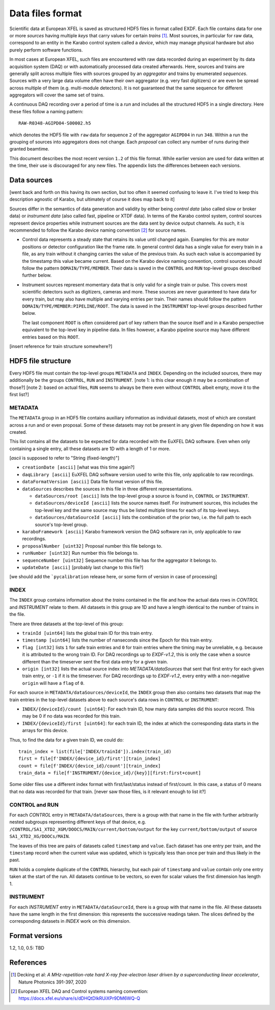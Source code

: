 
Data files format
=================

Scientific data at European XFEL is saved as structured HDF5 files in format
called EXDF. Each file contains data for one or more *sources* having multiple
*keys* that carry values for certain *trains* [1]_. Most sources, in particular for
raw data, correspond to an entity in the Karabo control system called a *device*,
which may manage physical hardware but also purely perform software functions.

In most cases at European XFEL, such files are encountered with raw data recorded
during an experiment by its data acquisition system (DAQ) or with automatically
processed data created afterwards. Here, sources and trains are generally split
across multiple files with sources grouped by an *aggregator* and trains by
enumerated *sequences*. Sources with a very large data volume often have their own
aggregator (e.g. very fast digitizers) or are even be spread across multiple of
them (e.g. multi-module detectors). It is not guaranteed that the same sequence
for different aggregators will cover the same set of trains.

A continuous DAQ recording over a period of time is a *run* and includes all the
structured HDF5 in a single directory. Here these files follow a naming pattern::

    RAW-R0348-AGIPD04-S00002.h5
    
which denotes the HDF5 file with ``raw`` data for sequence ``2`` of the aggregator
``AGIPD04`` in run ``348``. Within a run the grouping of sources into aggregators
does not change. Each *proposal* can collect any number of runs during their granted
beamtime.

This document describes the most recent version ``1.2`` of this file format. While
earlier version are used for data written at the time, their use is discouraged
for any new files. The appendix lists the differences between each versions.


Data sources
------------

[went back and forth on this having its own section, but too often it seemed confusing to
leave it. I've tried to keep this description agnostic of Karabo, but ultimately of course
it does map back to it]

Sources differ in the semantics of data generation and validity by either being
*control data* (also called slow or broker data) or *instrument data*
(also called fast, pipeline or XTDF data). In terms of the Karabo control system,
control sources represent device properties while instrument sources are the data
sent by device output channels. As such, it is recommended to follow the Karabo
device naming convention [2]_ for source names.

* Control data represents a steady state that retains its value until changed again.
  Examples for this are motor positions or detector configuration like the frame rate.
  In general control data has a single value for every train in a file, as any train
  without it changing carries the value of the previous train. As such each value is
  accompanied by the timestamp this value became current. Based on the Karabo device
  naming convention, control sources should follow the pattern ``DOMAIN/TYPE/MEMBER``.
  Their data is saved in the ``CONTROL`` and ``RUN`` top-level groups described
  further below.
 
* Instrument sources represent momentary data that is only valid for a single train
  or pulse. This covers most scientific detectors such as digitizers, cameras and
  more. These sources are never guaranteed to have data for every train, but may
  also have multiple and varying entries per train. Their names should follow the
  pattern ``DOMAIN/TYPE/MEMBER:PIPELINE/ROOT``. The data is saved in the ``INSTRUMENT``
  top-level groups described further below.

  The last component ``ROOT`` is often considered part of key rathern than the source
  itself and in a Karabo perspective equivalent to the top-level key in pipeline data.
  In files however, a Karabo pipeline source may have different entries based on
  this ``ROOT``.

[insert reference for train structure somewhere?]


HDF5 file structure
-------------------

Every HDF5 file must contain the top-level groups ``METADATA`` and ``INDEX``.
Depending on the included sources, there may additionally be the groups
``CONTROL``, ``RUN`` and ``INSTRUMENT``.
[note 1: is this clear enough it may be a combination of those?]
[note 2: based on actual files, ``RUN`` seems to always be there even without 
``CONTROL`` albeit empty, move it to the first list?]


METADATA
~~~~~~~~

The ``METADATA`` group in an HDF5 file contains auxiliary information as
individual datasets, most of which are constant across a run and or even
proposal. Some of these datasets may not be present in any given file depending
on how it was created. 

This list contains all the datasets to be expected for data recorded with the
EuXFEL DAQ software. Even when only containing a single entry, all these datasets
are 1D with a length of 1 or more.

[`ascii` is supposed to refer to "String (fixed-length)"]

* ``creationDate [ascii]`` [what was this time again?]

* ``daqLibrary [ascii]`` EuXFEL DAQ software version used to write this file, only applicable to raw recordings.

* ``dataFormatVersion [ascii]`` Data file format version of this file.

* ``dataSources`` describes the sources in this file in three different representations.

  * ``dataSources/root [ascii]`` lists the top-level group a source is found in, ``CONTROL`` or ``INSTRUMENT``.

  * ``dataSources/deviceId [ascii]`` lists the source names itself. For instrument sources, this includes the top-level key and the same source may thus be listed multiple times for each of its top-level keys.

  * ``dataSources/dataSourceId [ascii]`` lists the combination of the prior two, i.e. the full path to each source's top-level group.

* ``karaboFramework [ascii]`` Karabo framework version the DAQ software ran in, only applicable to raw recordings.

* ``proposalNumber [uint32]`` Proposal number this file belongs to.

* ``runNumber [uint32]``  Run number this file belongs to.

* ``sequenceNumber [uint32]``  Sequence number this file has for the aggregator it belongs to.

* ``updateDate [ascii]``  [probably last change to this file?]

[we should add the ```pycalibration`` release here, or some form of version in case of processing]


INDEX
~~~~~

The ``INDEX`` group contains information about the *trains* contained in the file and how
the actual data rows in `CONTROL` and `INSTRUMENT` relate to them. All datasets in this group
are 1D and have a length identical to the number of trains in the file.

There are three datasets at the top-level of this group:

* ``trainId [uint64]`` lists the global train ID for this train entry.

* ``timestamp [uint64]`` lists the number of nanseconds since the Epoch for this train entry.

* ``flag [int32]`` lists ``1`` for safe train entries and ``0`` for train entries where the timing
  may be unreliable, e.g. because it is attributed to the wrong train ID. For DAQ recordings up
  to `EXDF-v1.2`, this is only the case when a source different than the timeserver sent the first
  data entry for a given train.

* ``origin [int32]`` lists the actual source index into `METADATA/dataSources` that sent that first
  entry for each given train entry, or ``-1`` if it is the timeserver. For DAQ recordings up to
  `EXDF-v1.2`, every entry with a non-negative ``origin`` will have a ``flag`` of ``0``.

For each source in ``METADATA/dataSources/deviceId``, the ``INDEX`` group then also contains two
datasets that map the train entries in the top-level datasets above to each source's data rows
in ``CONTROL`` or ``INSTRUMENT``:

* ``INDEX/{deviceId}/count [uint64]``: For each train ID, how many data samples did
  this source record. This may be 0 if no data was recorded for this train.
* ``INDEX/{deviceId}/first [uint64]``: for each train ID, the index at which the
  corresponding data starts in the arrays for this device.

Thus, to find the data for a given train ID, we could do::

    train_index = list(file['INDEX/trainId']).index(train_id)
    first = file[f'INDEX/{device_id}/first'][train_index]
    count = file[f'INDEX/{device_id}/count'][train_index]
    train_data = file[f'INSTRUMENT/{device_id}/{key}][first:first+count]

Some older files use a different index format with first/last/status instead of
first/count. In this case, a status of 0 means that no data was recorded
for that train. [never saw those files, is it relevant enough to list it?]

CONTROL and RUN
~~~~~~~~~~~~~~~

For each *CONTROL* entry in ``METADATA/dataSources``, there is a group with
that name in the file with further arbitrarily nested subgroups representing different
keys of that device, e.g. ``/CONTROL/SA1_XTD2_XGM/DOOCS/MAIN/current/bottom/output``
for the key ``current/bottom/output`` of source ``SA1_XTD2_XG/DOOCs/MAIN``.

The leaves of this tree are pairs of datasets called ``timestamp`` and ``value``.
Each dataset has one entry per train, and the ``timestamp`` record when the
current value was updated, which is typically less than once per train and thus
likely in the past.

``RUN`` holds a complete duplicate of the ``CONTROL`` hierarchy, but each pair
of ``timestamp`` and ``value`` contain only one entry taken at the start of
the run. All datasets continue to be vectors, so even for scalar values the
first dimension has length 1.

INSTRUMENT
~~~~~~~~~~

For each *INSTRUMENT* entry in ``METADATA/dataSourceId``, there is a group with
that name in the file. All these datasets have the same length in the first dimension:
this represents the successive readings taken. The slices defined by the corresponding
datasets in *INDEX* work on this dimension.

Format versions
---------------

1.2, 1.0, 0.5: TBD




References
----------


.. [1] Decking et al: *A MHz-repetition-rate hard X-ray free-electron laser driven by a superconducting linear accelerator*, Nature Photonics 391-397, 2020
.. [2] European XFEL DAQ and Control systems naming convention: https://docs.xfel.eu/share/s/dDHQtDIkRUiXPr9DM6WQ-Q
